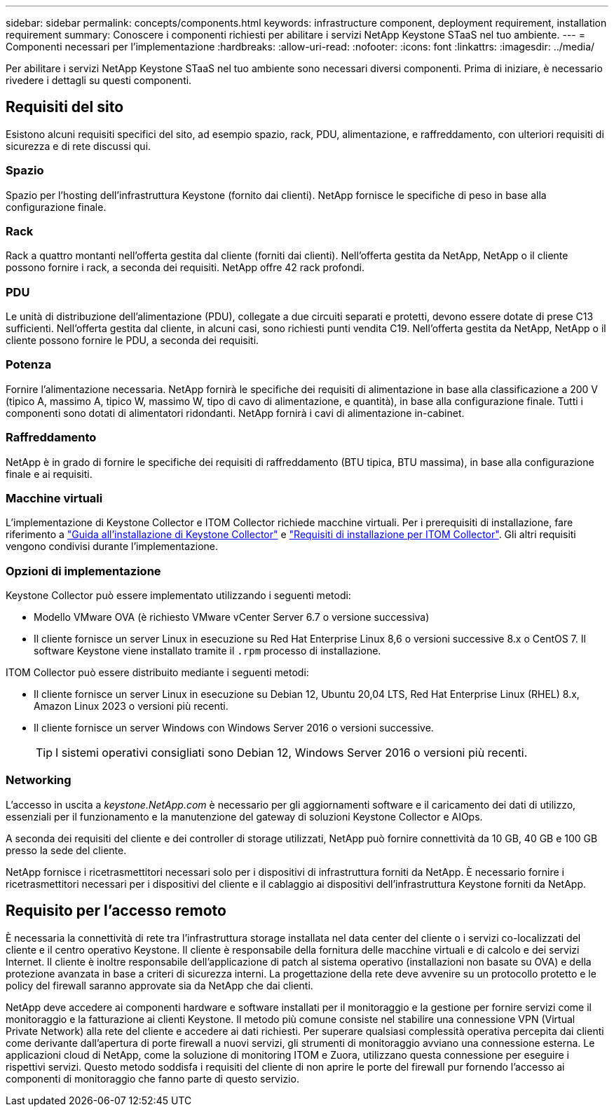 ---
sidebar: sidebar 
permalink: concepts/components.html 
keywords: infrastructure component, deployment requirement, installation requirement 
summary: Conoscere i componenti richiesti per abilitare i servizi NetApp Keystone STaaS nel tuo ambiente. 
---
= Componenti necessari per l'implementazione
:hardbreaks:
:allow-uri-read: 
:nofooter: 
:icons: font
:linkattrs: 
:imagesdir: ../media/


[role="lead"]
Per abilitare i servizi NetApp Keystone STaaS nel tuo ambiente sono necessari diversi componenti. Prima di iniziare, è necessario rivedere i dettagli su questi componenti.



== Requisiti del sito

Esistono alcuni requisiti specifici del sito, ad esempio spazio, rack, PDU, alimentazione, e raffreddamento, con ulteriori requisiti di sicurezza e di rete discussi qui.



=== Spazio

Spazio per l'hosting dell'infrastruttura Keystone (fornito dai clienti). NetApp fornisce le specifiche di peso in base alla configurazione finale.



=== Rack

Rack a quattro montanti nell'offerta gestita dal cliente (forniti dai clienti). Nell'offerta gestita da NetApp, NetApp o il cliente possono fornire i rack, a seconda dei requisiti. NetApp offre 42 rack profondi.



=== PDU

Le unità di distribuzione dell'alimentazione (PDU), collegate a due circuiti separati e protetti, devono essere dotate di prese C13 sufficienti. Nell'offerta gestita dal cliente, in alcuni casi, sono richiesti punti vendita C19. Nell'offerta gestita da NetApp, NetApp o il cliente possono fornire le PDU, a seconda dei requisiti.



=== Potenza

Fornire l'alimentazione necessaria. NetApp fornirà le specifiche dei requisiti di alimentazione in base alla classificazione a 200 V (tipico A, massimo A, tipico W, massimo W, tipo di cavo di alimentazione, e quantità), in base alla configurazione finale. Tutti i componenti sono dotati di alimentatori ridondanti. NetApp fornirà i cavi di alimentazione in-cabinet.



=== Raffreddamento

NetApp è in grado di fornire le specifiche dei requisiti di raffreddamento (BTU tipica, BTU massima), in base alla configurazione finale e ai requisiti.



=== Macchine virtuali

L'implementazione di Keystone Collector e ITOM Collector richiede macchine virtuali. Per i prerequisiti di installazione, fare riferimento a link:../installation/installation-overview.html["Guida all'installazione di Keystone Collector"] e link:../installation/itom-prereqs.html["Requisiti di installazione per ITOM Collector"]. Gli altri requisiti vengono condivisi durante l'implementazione.



=== Opzioni di implementazione

Keystone Collector può essere implementato utilizzando i seguenti metodi:

* Modello VMware OVA (è richiesto VMware vCenter Server 6.7 o versione successiva)
* Il cliente fornisce un server Linux in esecuzione su Red Hat Enterprise Linux 8,6 o versioni successive 8.x o CentOS 7. Il software Keystone viene installato tramite il `.rpm` processo di installazione.


ITOM Collector può essere distribuito mediante i seguenti metodi:

* Il cliente fornisce un server Linux in esecuzione su Debian 12, Ubuntu 20,04 LTS, Red Hat Enterprise Linux (RHEL) 8.x, Amazon Linux 2023 o versioni più recenti.
* Il cliente fornisce un server Windows con Windows Server 2016 o versioni successive.
+

TIP: I sistemi operativi consigliati sono Debian 12, Windows Server 2016 o versioni più recenti.





=== Networking

L'accesso in uscita a _keystone.NetApp.com_ è necessario per gli aggiornamenti software e il caricamento dei dati di utilizzo, essenziali per il funzionamento e la manutenzione del gateway di soluzioni Keystone Collector e AIOps.

A seconda dei requisiti del cliente e dei controller di storage utilizzati, NetApp può fornire connettività da 10 GB, 40 GB e 100 GB presso la sede del cliente.

NetApp fornisce i ricetrasmettitori necessari solo per i dispositivi di infrastruttura forniti da NetApp. È necessario fornire i ricetrasmettitori necessari per i dispositivi del cliente e il cablaggio ai dispositivi dell'infrastruttura Keystone forniti da NetApp.



== Requisito per l'accesso remoto

È necessaria la connettività di rete tra l'infrastruttura storage installata nel data center del cliente o i servizi co-localizzati del cliente e il centro operativo Keystone. Il cliente è responsabile della fornitura delle macchine virtuali e di calcolo e dei servizi Internet. Il cliente è inoltre responsabile dell'applicazione di patch al sistema operativo (installazioni non basate su OVA) e della protezione avanzata in base a criteri di sicurezza interni. La progettazione della rete deve avvenire su un protocollo protetto e le policy del firewall saranno approvate sia da NetApp che dai clienti.

NetApp deve accedere ai componenti hardware e software installati per il monitoraggio e la gestione per fornire servizi come il monitoraggio e la fatturazione ai clienti Keystone. Il metodo più comune consiste nel stabilire una connessione VPN (Virtual Private Network) alla rete del cliente e accedere ai dati richiesti. Per superare qualsiasi complessità operativa percepita dai clienti come derivante dall'apertura di porte firewall a nuovi servizi, gli strumenti di monitoraggio avviano una connessione esterna. Le applicazioni cloud di NetApp, come la soluzione di monitoring ITOM e Zuora, utilizzano questa connessione per eseguire i rispettivi servizi. Questo metodo soddisfa i requisiti del cliente di non aprire le porte del firewall pur fornendo l'accesso ai componenti di monitoraggio che fanno parte di questo servizio.

